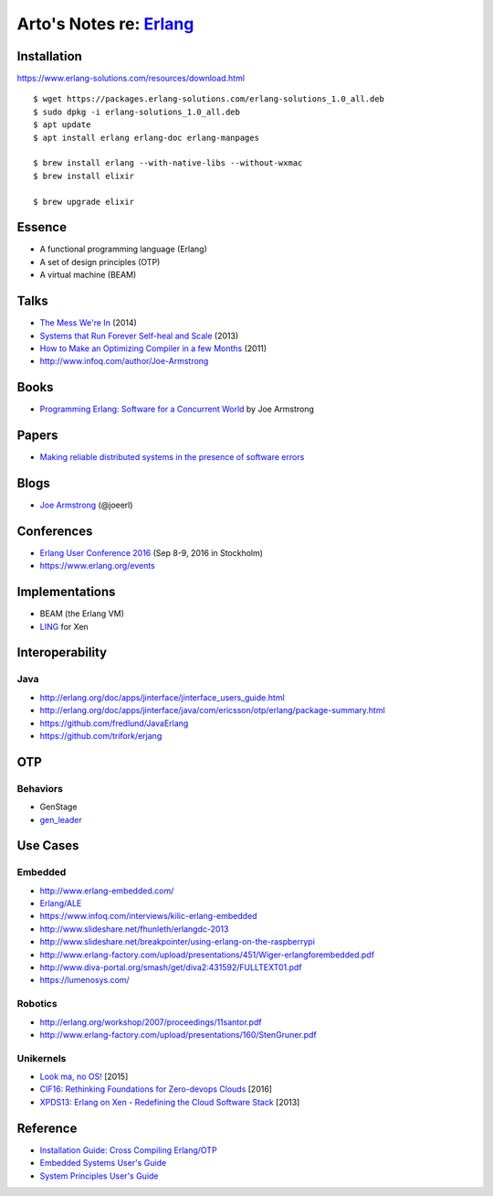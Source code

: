 *****************************************************
Arto's Notes re: `Erlang <https://www.erlang.org/>`__
*****************************************************

Installation
============

https://www.erlang-solutions.com/resources/download.html

::

   $ wget https://packages.erlang-solutions.com/erlang-solutions_1.0_all.deb
   $ sudo dpkg -i erlang-solutions_1.0_all.deb
   $ apt update
   $ apt install erlang erlang-doc erlang-manpages

   $ brew install erlang --with-native-libs --without-wxmac
   $ brew install elixir

   $ brew upgrade elixir

Essence
=======

* A functional programming language (Erlang)
* A set of design principles (OTP)
* A virtual machine (BEAM)

Talks
=====

* `The Mess We're In
  <https://www.youtube.com/watch?v=lKXe3HUG2l4>`__ (2014)
* `Systems that Run Forever Self-heal and Scale
  <https://www.infoq.com/presentations/self-heal-scalable-system>`__ (2013)
* `How to Make an Optimizing Compiler in a few Months
  <http://www.infoq.com/presentations/ECC-Fun-Writing-Compilers>`__ (2011)
* http://www.infoq.com/author/Joe-Armstrong

Books
=====

* `Programming Erlang: Software for a Concurrent World
  <https://www.goodreads.com/book/show/20899661-programming-erlang>`__
  by Joe Armstrong

Papers
======

* `Making reliable distributed systems in the presence of software errors
  <http://ftp.nsysu.edu.tw/FreeBSD/ports/distfiles/erlang/armstrong_thesis_2003.pdf>`__

Blogs
=====

* `Joe Armstrong <https://joearms.github.io/>`__ (@joeerl)

Conferences
===========

* `Erlang User Conference 2016
  <http://www.erlang-factory.com/euc2016>`__ (Sep 8-9, 2016 in Stockholm)
* https://www.erlang.org/events

Implementations
===============

* BEAM (the Erlang VM)
* `LING <https://github.com/cloudozer/ling>`__ for Xen

Interoperability
================

Java
----

* http://erlang.org/doc/apps/jinterface/jinterface_users_guide.html
* http://erlang.org/doc/apps/jinterface/java/com/ericsson/otp/erlang/package-summary.html
* https://github.com/fredlund/JavaErlang
* https://github.com/trifork/erjang

OTP
===

Behaviors
---------

* GenStage
* `gen_leader <https://github.com/knusbaum/gen_leader_revival>`__

Use Cases
=========

Embedded
--------

* http://www.erlang-embedded.com/
* `Erlang/ALE <http://opensource.erlang-solutions.com/erlang_ale/>`__
* https://www.infoq.com/interviews/kilic-erlang-embedded
* http://www.slideshare.net/fhunleth/erlangdc-2013
* http://www.slideshare.net/breakpointer/using-erlang-on-the-raspberrypi
* http://www.erlang-factory.com/upload/presentations/451/Wiger-erlangforembedded.pdf
* http://www.diva-portal.org/smash/get/diva2:431592/FULLTEXT01.pdf
* https://lumenosys.com/

Robotics
--------

* http://erlang.org/workshop/2007/proceedings/11santor.pdf
* http://www.erlang-factory.com/upload/presentations/160/StenGruner.pdf

Unikernels
----------

* `Look ma, no OS!
  <http://slides.com/technolo-g/intro-to-unikernels-and-erlang-on-xen-ling-demo>`__
  [2015]
* `CIF16: Rethinking Foundations for Zero-devops Clouds
  <http://www.slideshare.net/xen_com_mgr/cif16-rethinking-foundations-for-zerodevops-clouds-maxim-kharchenko-cloudozer-cto>`__
  [2016]
* `XPDS13: Erlang on Xen - Redefining the Cloud Software Stack
  <http://www.slideshare.net/xen_com_mgr/xpds13-erlang-on-xen>`__
  [2013]

Reference
=========

* `Installation Guide: Cross Compiling Erlang/OTP
  <http://erlang.org/doc/installation_guide/INSTALL-CROSS.html>`__
* `Embedded Systems User's Guide
  <http://erlang.org/doc/embedded/users_guide.html>`__
* `System Principles User's Guide
  <http://erlang.org/doc/system_principles/system_principles.html>`__
